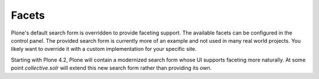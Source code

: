 Facets
******

Plone's default search form is overridden to provide faceting support.
The available facets can be configured in the control panel.
The provided search form is currently more of an example and not used in many real world projects.
You likely want to override it with a custom implementation for your specific site.

Starting with Plone 4.2, Plone will contain a modernized search form whose UI supports faceting more naturally.
At some point `collective.solr` will extend this new search form rather than providing its own.
